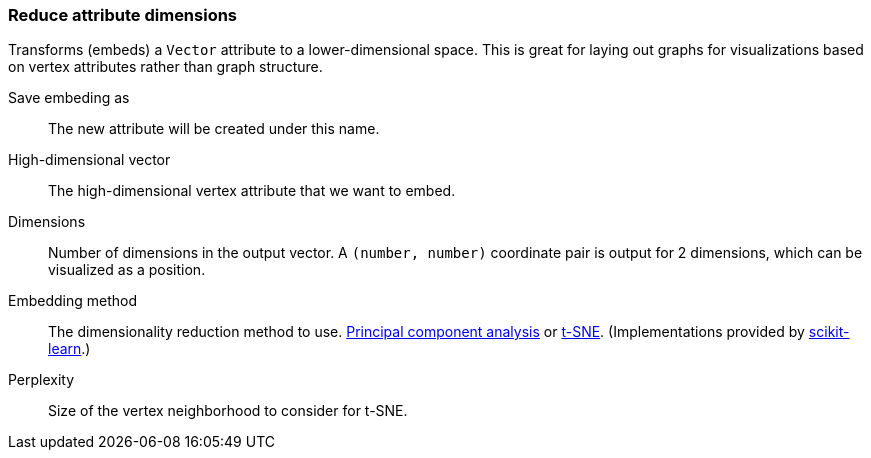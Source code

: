 ### Reduce attribute dimensions

Transforms (embeds) a `Vector` attribute to a lower-dimensional space.
This is great for laying out graphs for visualizations based on vertex attributes
rather than graph structure.

====
[p-save_as]#Save embeding as#::
The new attribute will be created under this name.

[p-vector]#High-dimensional vector#::
The high-dimensional vertex attribute that we want to embed.

[p-dimensions]#Dimensions#::
Number of dimensions in the output vector. A `(number, number)` coordinate
pair is output for 2 dimensions, which can be visualized as a position.

[p-method]#Embedding method#::
The dimensionality reduction method to use.
https://en.wikipedia.org/wiki/Principal_component_analysis[Principal component analysis] or
https://en.wikipedia.org/wiki/T-distributed_stochastic_neighbor_embedding[t-SNE].
(Implementations provided by https://scikit-learn.org/[scikit-learn].)

[p-perplexity]#Perplexity#::
Size of the vertex neighborhood to consider for t-SNE.
====
